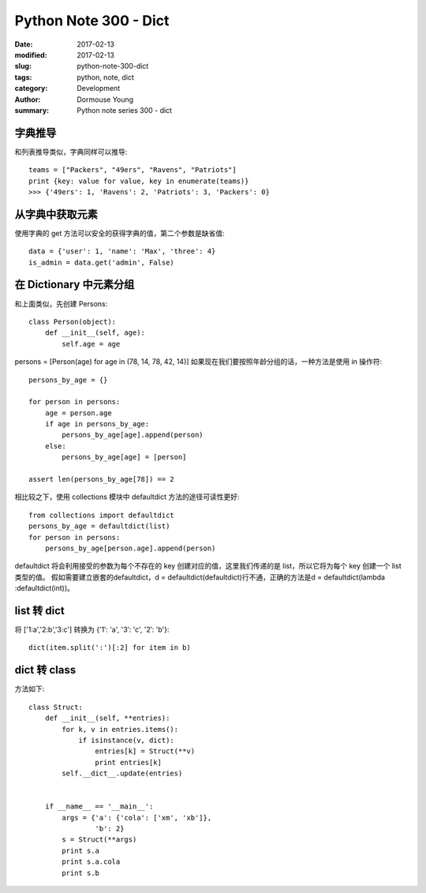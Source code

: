 Python Note 300 - Dict
**********************

:date: 2017-02-13
:modified: 2017-02-13
:slug: python-note-300-dict
:tags: python, note, dict
:category: Development
:author: Dormouse Young
:summary: Python note series 300 - dict


字典推导
========

和列表推导类似，字典同样可以推导::

    teams = ["Packers", "49ers", "Ravens", "Patriots"]
    print {key: value for value, key in enumerate(teams)}
    >>> {'49ers': 1, 'Ravens': 2, 'Patriots': 3, 'Packers': 0}

从字典中获取元素
================

使用字典的 get 方法可以安全的获得字典的值，第二个参数是缺省值::

    data = {'user': 1, 'name': 'Max', 'three': 4}
    is_admin = data.get('admin', False)

在 Dictionary 中元素分组
========================

和上面类似，先创建 Persons::

    class Person(object):
        def __init__(self, age):
            self.age = age

persons = [Person(age) for age in (78, 14, 78, 42, 14)]
如果现在我们要按照年龄分组的话，一种方法是使用 in 操作符::

    persons_by_age = {}

    for person in persons:
        age = person.age
        if age in persons_by_age:
            persons_by_age[age].append(person)
        else:
            persons_by_age[age] = [person]

    assert len(persons_by_age[78]) == 2

相比较之下，使用 collections 模块中 defaultdict 方法的途径可读性更好::

    from collections import defaultdict
    persons_by_age = defaultdict(list)
    for person in persons:
        persons_by_age[person.age].append(person)

defaultdict 将会利用接受的参数为每个不存在的 key 创建对应的值，这里我们传递的是 list，所以它将为每个 key 创建一个 list 类型的值。
假如需要建立嵌套的defaultdict，d = defaultdict(defaultdict)行不通，正确的方法是d = defaultdict(lambda :defaultdict(int))。

list 转 dict
============

将 ['1:a','2:b','3:c'] 转换为 {'1′: 'a', '3′: 'c', '2′: 'b'}::

    dict(item.split(':')[:2] for item in b)

dict 转 class
=============

方法如下::

    class Struct:
        def __init__(self, **entries):
            for k, v in entries.items():
                if isinstance(v, dict):
                    entries[k] = Struct(**v)
                    print entries[k]
            self.__dict__.update(entries)


        if __name__ == '__main__':
            args = {'a': {'cola': ['xm', 'xb']},
                    'b': 2}
            s = Struct(**args)
            print s.a
            print s.a.cola
            print s.b

